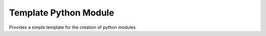 
Template Python Module
========================

Provides a simple template for the creation of python modules

